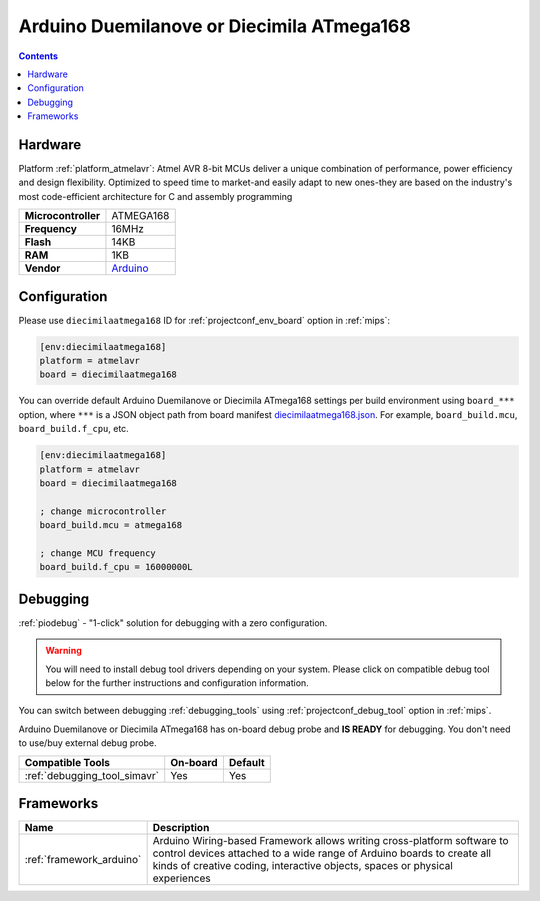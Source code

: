
.. _board_atmelavr_diecimilaatmega168:

Arduino Duemilanove or Diecimila ATmega168
==========================================

.. contents::

Hardware
--------

Platform :ref:`platform_atmelavr`: Atmel AVR 8-bit MCUs deliver a unique combination of performance, power efficiency and design flexibility. Optimized to speed time to market-and easily adapt to new ones-they are based on the industry's most code-efficient architecture for C and assembly programming

.. list-table::

  * - **Microcontroller**
    - ATMEGA168
  * - **Frequency**
    - 16MHz
  * - **Flash**
    - 14KB
  * - **RAM**
    - 1KB
  * - **Vendor**
    - `Arduino <http://arduino.cc/en/Main/ArduinoBoardDiecimila?utm_source=platformio.org&utm_medium=docs>`__


Configuration
-------------

Please use ``diecimilaatmega168`` ID for :ref:`projectconf_env_board` option in :ref:`mips`:

.. code-block:: ini

  [env:diecimilaatmega168]
  platform = atmelavr
  board = diecimilaatmega168

You can override default Arduino Duemilanove or Diecimila ATmega168 settings per build environment using
``board_***`` option, where ``***`` is a JSON object path from
board manifest `diecimilaatmega168.json <https://github.com/platformio/platform-atmelavr/blob/master/boards/diecimilaatmega168.json>`_. For example,
``board_build.mcu``, ``board_build.f_cpu``, etc.

.. code-block:: ini

  [env:diecimilaatmega168]
  platform = atmelavr
  board = diecimilaatmega168

  ; change microcontroller
  board_build.mcu = atmega168

  ; change MCU frequency
  board_build.f_cpu = 16000000L

Debugging
---------

:ref:`piodebug` - "1-click" solution for debugging with a zero configuration.

.. warning::
    You will need to install debug tool drivers depending on your system.
    Please click on compatible debug tool below for the further
    instructions and configuration information.

You can switch between debugging :ref:`debugging_tools` using
:ref:`projectconf_debug_tool` option in :ref:`mips`.

Arduino Duemilanove or Diecimila ATmega168 has on-board debug probe and **IS READY** for debugging. You don't need to use/buy external debug probe.

.. list-table::
  :header-rows:  1

  * - Compatible Tools
    - On-board
    - Default
  * - :ref:`debugging_tool_simavr`
    - Yes
    - Yes

Frameworks
----------
.. list-table::
    :header-rows:  1

    * - Name
      - Description

    * - :ref:`framework_arduino`
      - Arduino Wiring-based Framework allows writing cross-platform software to control devices attached to a wide range of Arduino boards to create all kinds of creative coding, interactive objects, spaces or physical experiences
